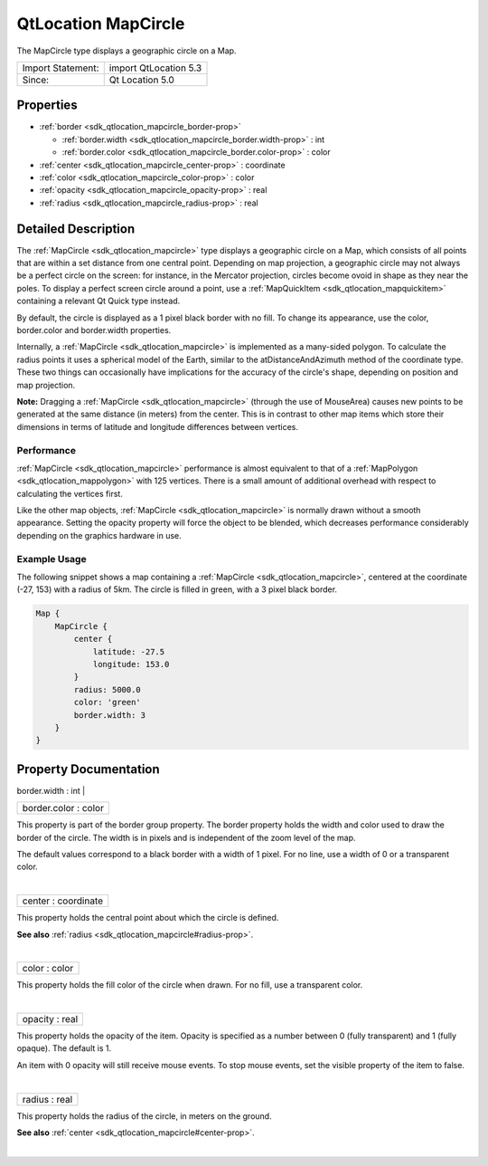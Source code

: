 .. _sdk_qtlocation_mapcircle:
QtLocation MapCircle
====================

The MapCircle type displays a geographic circle on a Map.

+---------------------+-------------------------+
| Import Statement:   | import QtLocation 5.3   |
+---------------------+-------------------------+
| Since:              | Qt Location 5.0         |
+---------------------+-------------------------+

Properties
----------

-  :ref:`border <sdk_qtlocation_mapcircle_border-prop>`

   -  :ref:`border.width <sdk_qtlocation_mapcircle_border.width-prop>`
      : int
   -  :ref:`border.color <sdk_qtlocation_mapcircle_border.color-prop>`
      : color

-  :ref:`center <sdk_qtlocation_mapcircle_center-prop>` :
   coordinate
-  :ref:`color <sdk_qtlocation_mapcircle_color-prop>` : color
-  :ref:`opacity <sdk_qtlocation_mapcircle_opacity-prop>` : real
-  :ref:`radius <sdk_qtlocation_mapcircle_radius-prop>` : real

Detailed Description
--------------------

The :ref:`MapCircle <sdk_qtlocation_mapcircle>` type displays a geographic
circle on a Map, which consists of all points that are within a set
distance from one central point. Depending on map projection, a
geographic circle may not always be a perfect circle on the screen: for
instance, in the Mercator projection, circles become ovoid in shape as
they near the poles. To display a perfect screen circle around a point,
use a :ref:`MapQuickItem <sdk_qtlocation_mapquickitem>` containing a
relevant Qt Quick type instead.

By default, the circle is displayed as a 1 pixel black border with no
fill. To change its appearance, use the color, border.color and
border.width properties.

Internally, a :ref:`MapCircle <sdk_qtlocation_mapcircle>` is implemented as
a many-sided polygon. To calculate the radius points it uses a spherical
model of the Earth, similar to the atDistanceAndAzimuth method of the
coordinate type. These two things can occasionally have implications for
the accuracy of the circle's shape, depending on position and map
projection.

**Note:** Dragging a :ref:`MapCircle <sdk_qtlocation_mapcircle>` (through
the use of MouseArea) causes new points to be generated at the same
distance (in meters) from the center. This is in contrast to other map
items which store their dimensions in terms of latitude and longitude
differences between vertices.

Performance
~~~~~~~~~~~

:ref:`MapCircle <sdk_qtlocation_mapcircle>` performance is almost
equivalent to that of a :ref:`MapPolygon <sdk_qtlocation_mappolygon>` with
125 vertices. There is a small amount of additional overhead with
respect to calculating the vertices first.

Like the other map objects, :ref:`MapCircle <sdk_qtlocation_mapcircle>` is
normally drawn without a smooth appearance. Setting the opacity property
will force the object to be blended, which decreases performance
considerably depending on the graphics hardware in use.

Example Usage
~~~~~~~~~~~~~

The following snippet shows a map containing a
:ref:`MapCircle <sdk_qtlocation_mapcircle>`, centered at the coordinate
(-27, 153) with a radius of 5km. The circle is filled in green, with a 3
pixel black border.

.. code:: cpp

    Map {
        MapCircle {
            center {
                latitude: -27.5
                longitude: 153.0
            }
            radius: 5000.0
            color: 'green'
            border.width: 3
        }
    }

|image0|

Property Documentation
----------------------

.. _sdk_qtlocation_mapcircle_**border group**-prop:

+--------------------------------------------------------------------------+
|        \ **border group**                                                |
+==========================================================================+
.. _sdk_qtlocation_mapcircle_border.color-prop:
|        \ border.width : int                                              |
+--------------------------------------------------------------------------+
|        \ border.color : color                                            |
+--------------------------------------------------------------------------+

This property is part of the border group property. The border property
holds the width and color used to draw the border of the circle. The
width is in pixels and is independent of the zoom level of the map.

The default values correspond to a black border with a width of 1 pixel.
For no line, use a width of 0 or a transparent color.

| 

.. _sdk_qtlocation_mapcircle_center-prop:

+--------------------------------------------------------------------------+
|        \ center : coordinate                                             |
+--------------------------------------------------------------------------+

This property holds the central point about which the circle is defined.

**See also** :ref:`radius <sdk_qtlocation_mapcircle#radius-prop>`.

| 

.. _sdk_qtlocation_mapcircle_color-prop:

+--------------------------------------------------------------------------+
|        \ color : color                                                   |
+--------------------------------------------------------------------------+

This property holds the fill color of the circle when drawn. For no
fill, use a transparent color.

| 

.. _sdk_qtlocation_mapcircle_opacity-prop:

+--------------------------------------------------------------------------+
|        \ opacity : real                                                  |
+--------------------------------------------------------------------------+

This property holds the opacity of the item. Opacity is specified as a
number between 0 (fully transparent) and 1 (fully opaque). The default
is 1.

An item with 0 opacity will still receive mouse events. To stop mouse
events, set the visible property of the item to false.

| 

.. _sdk_qtlocation_mapcircle_radius-prop:

+--------------------------------------------------------------------------+
|        \ radius : real                                                   |
+--------------------------------------------------------------------------+

This property holds the radius of the circle, in meters on the ground.

**See also** :ref:`center <sdk_qtlocation_mapcircle#center-prop>`.

| 

.. |image0| image:: /mediasdk_qtlocation_mapcircleimages/sdk-mapcircle.png

